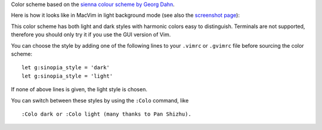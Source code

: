 Color scheme based on the `sienna colour scheme by Georg Dahn`_.

.. _sienna colour scheme by Georg Dahn: http://www.vim.org/scripts/script.php?script_id=1259

Here is how it looks like in MacVim in light background mode (see also the `screenshot page`_):

.. image:: https://github.com/olivierverdier/sinopia/raw/master/screenshots/light.png

This color scheme has both light and dark styles with harmonic colors
easy to distinguish. Terminals are not supported, therefore you should
only try it if you use the GUI version of Vim.

You can choose the style by adding one of the following lines to your
``.vimrc`` or ``.gvimrc`` file before sourcing the color scheme::

    let g:sinopia_style = 'dark'
    let g:sinopia_style = 'light'

If none of above lines is given, the light style is chosen.

You can switch between these styles by using the ``:Colo`` command, like

::

    :Colo dark or :Colo light (many thanks to Pan Shizhu).

.. _screenshot page: https://github.com/olivierverdier/sinopia/tree/master/screenshots
